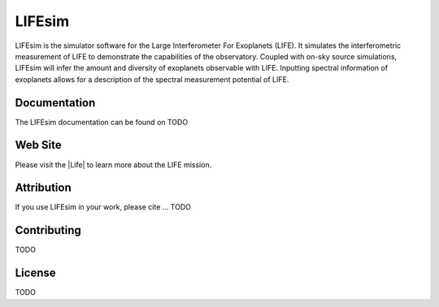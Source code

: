 LIFEsim
=======

LIFEsim is the simulator software for the Large Interferometer For Exoplanets (LIFE). It simulates
the interferometric measurement of LIFE to demonstrate the capabilities of the observatory. Coupled
with on-sky source simulations, LIFEsim will infer the amount and diversity of exoplanets
observable with LIFE. Inputting spectral information of exoplanets allows for a description of the
spectral measurement potential of LIFE.

Documentation
-------------

The LIFEsim documentation can be found on TODO


Web Site
--------

Please visit the |Life| to learn more about the LIFE mission.


Attribution
-----------

If you use LIFEsim in your work, please cite ... TODO


Contributing
------------

TODO


License
-------

TODO


.. |Life| raw:: html

   <a href="https://www.life-space-mission.com/" target="_blank">LIFE website</a>